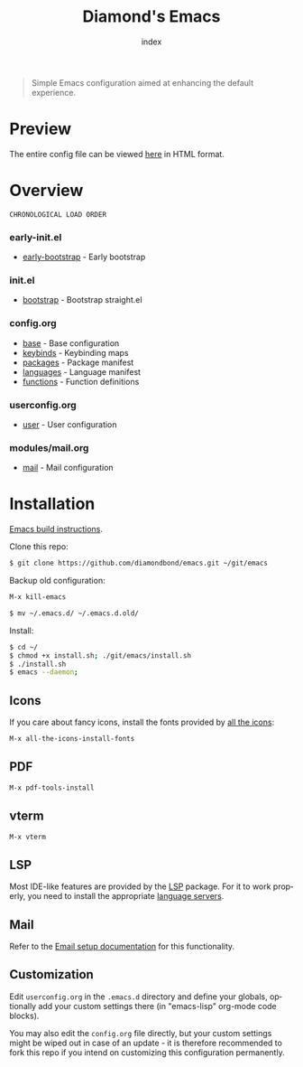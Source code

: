 #+TITLE: Diamond's Emacs
#+AUTHOR: index
#+EMAIL: diamondbond1@gmail.com
#+LANGUAGE: en
#+CREATOR: Emacs 28.1 (Org mode 9.5.3)
#+OPTIONS: toc:2


[[./img/screenshot.png]]

#+begin_quote

Simple Emacs configuration aimed at enhancing the default experience.

#+end_quote

* Preview

The entire config file can be viewed [[https://diamondbond.neocities.org/emacs.html][here]] in HTML format.

* Overview

: CHRONOLOGICAL LOAD ORDER

*** *early-init.el*
- [[https://github.com/DiamondBond/emacs/blob/master/early-init.el][early-bootstrap]] - Early bootstrap

*** *init.el*
- [[https://github.com/DiamondBond/emacs/blob/master/init.el][bootstrap]] - Bootstrap straight.el

*** *config.org*
- [[https://github.com/DiamondBond/emacs/blob/master/config.org#base][base]] - Base configuration
- [[https://github.com/DiamondBond/emacs/blob/master/config.org#keybinds][keybinds]] - Keybinding maps
- [[https://github.com/DiamondBond/emacs/blob/master/config.org#use-package][packages]] - Package manifest
- [[https://github.com/DiamondBond/emacs/blob/master/config.org#languages][languages]] - Language manifest
- [[https://github.com/DiamondBond/emacs/blob/master/config.org#functions][functions]] - Function definitions

*** *userconfig.org*
- [[https://github.com/DiamondBond/emacs/blob/master/userconfig.org][user]] - User configuration

*** *modules/mail.org*
- [[https://github.com/DiamondBond/emacs/blob/master/modules/mail.org][mail]] - Mail configuration

* Installation

[[https://github.com/DiamondBond/emacs/blob/master/docs/emacsfromsource.org][Emacs build instructions]].

Clone this repo:

#+begin_src sh
  $ git clone https://github.com/diamondbond/emacs.git ~/git/emacs
#+end_src

Backup old configuration:

#+begin_src emacs-lisp
  M-x kill-emacs
#+end_src

#+begin_src sh
  $ mv ~/.emacs.d/ ~/.emacs.d.old/
#+end_src

Install:

#+begin_src sh
  $ cd ~/
  $ chmod +x install.sh; ./git/emacs/install.sh
  $ ./install.sh
  $ emacs --daemon;
#+end_src

** Icons

If you care about fancy icons, install the fonts provided by [[https://github.com/domtronn/all-the-icons.el][all the icons]]:

#+begin_src emacs-lisp
  M-x all-the-icons-install-fonts
#+end_src

** PDF

#+begin_src emacs-lisp
  M-x pdf-tools-install
#+end_src

** vterm

#+begin_src emacs-lisp
  M-x vterm
#+end_src

** LSP

Most IDE-like features are provided by the [[https://github.com/emacs-lsp/lsp-mode][LSP]] package. For it to work properly, you need to install the appropriate [[https://github.com/emacs-lsp/lsp-mode#supported-languages][language servers]].

** Mail

Refer to the [[https://github.com/DiamondBond/emacs/blob/master/docs/setupemail.org][Email setup documentation]] for this functionality.

** Customization

Edit =userconfig.org= in the =.emacs.d= directory and define your globals, optionally add your custom settings there (in "emacs-lisp" org-mode code blocks).

You may also edit the =config.org= file directly, but your custom settings might be wiped out in case of an update - it is therefore recommended to fork this repo if you intend on customizing this configuration permanently.
